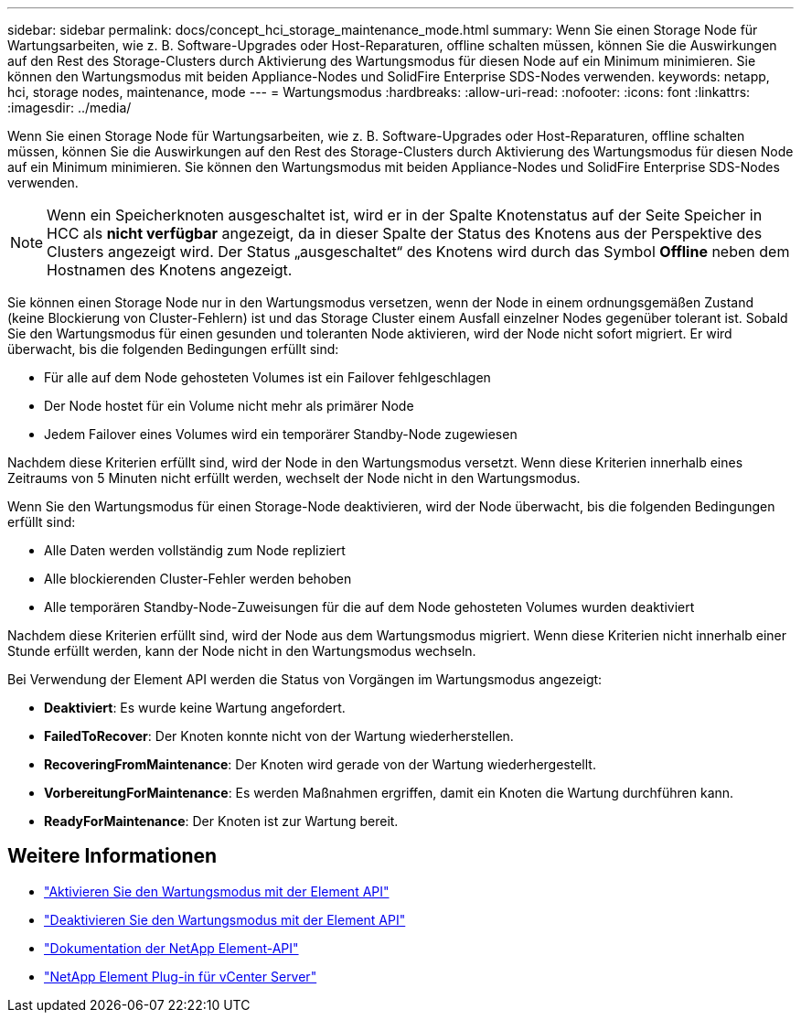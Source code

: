 ---
sidebar: sidebar 
permalink: docs/concept_hci_storage_maintenance_mode.html 
summary: Wenn Sie einen Storage Node für Wartungsarbeiten, wie z. B. Software-Upgrades oder Host-Reparaturen, offline schalten müssen, können Sie die Auswirkungen auf den Rest des Storage-Clusters durch Aktivierung des Wartungsmodus für diesen Node auf ein Minimum minimieren. Sie können den Wartungsmodus mit beiden Appliance-Nodes und SolidFire Enterprise SDS-Nodes verwenden. 
keywords: netapp, hci, storage nodes, maintenance, mode 
---
= Wartungsmodus
:hardbreaks:
:allow-uri-read: 
:nofooter: 
:icons: font
:linkattrs: 
:imagesdir: ../media/


[role="lead"]
Wenn Sie einen Storage Node für Wartungsarbeiten, wie z. B. Software-Upgrades oder Host-Reparaturen, offline schalten müssen, können Sie die Auswirkungen auf den Rest des Storage-Clusters durch Aktivierung des Wartungsmodus für diesen Node auf ein Minimum minimieren. Sie können den Wartungsmodus mit beiden Appliance-Nodes und SolidFire Enterprise SDS-Nodes verwenden.


NOTE: Wenn ein Speicherknoten ausgeschaltet ist, wird er in der Spalte Knotenstatus auf der Seite Speicher in HCC als *nicht verfügbar* angezeigt, da in dieser Spalte der Status des Knotens aus der Perspektive des Clusters angezeigt wird. Der Status „ausgeschaltet“ des Knotens wird durch das Symbol *Offline* neben dem Hostnamen des Knotens angezeigt.

Sie können einen Storage Node nur in den Wartungsmodus versetzen, wenn der Node in einem ordnungsgemäßen Zustand (keine Blockierung von Cluster-Fehlern) ist und das Storage Cluster einem Ausfall einzelner Nodes gegenüber tolerant ist. Sobald Sie den Wartungsmodus für einen gesunden und toleranten Node aktivieren, wird der Node nicht sofort migriert. Er wird überwacht, bis die folgenden Bedingungen erfüllt sind:

* Für alle auf dem Node gehosteten Volumes ist ein Failover fehlgeschlagen
* Der Node hostet für ein Volume nicht mehr als primärer Node
* Jedem Failover eines Volumes wird ein temporärer Standby-Node zugewiesen


Nachdem diese Kriterien erfüllt sind, wird der Node in den Wartungsmodus versetzt. Wenn diese Kriterien innerhalb eines Zeitraums von 5 Minuten nicht erfüllt werden, wechselt der Node nicht in den Wartungsmodus.

Wenn Sie den Wartungsmodus für einen Storage-Node deaktivieren, wird der Node überwacht, bis die folgenden Bedingungen erfüllt sind:

* Alle Daten werden vollständig zum Node repliziert
* Alle blockierenden Cluster-Fehler werden behoben
* Alle temporären Standby-Node-Zuweisungen für die auf dem Node gehosteten Volumes wurden deaktiviert


Nachdem diese Kriterien erfüllt sind, wird der Node aus dem Wartungsmodus migriert. Wenn diese Kriterien nicht innerhalb einer Stunde erfüllt werden, kann der Node nicht in den Wartungsmodus wechseln.

Bei Verwendung der Element API werden die Status von Vorgängen im Wartungsmodus angezeigt:

* *Deaktiviert*: Es wurde keine Wartung angefordert.
* *FailedToRecover*: Der Knoten konnte nicht von der Wartung wiederherstellen.
* *RecoveringFromMaintenance*: Der Knoten wird gerade von der Wartung wiederhergestellt.
* *VorbereitungForMaintenance*: Es werden Maßnahmen ergriffen, damit ein Knoten die Wartung durchführen kann.
* *ReadyForMaintenance*: Der Knoten ist zur Wartung bereit.




== Weitere Informationen

* https://docs.netapp.com/us-en/element-software/api/reference_element_api_enablemaintenancemode.html["Aktivieren Sie den Wartungsmodus mit der Element API"^]
* https://docs.netapp.com/us-en/element-software/api/reference_element_api_disablemaintenancemode.html["Deaktivieren Sie den Wartungsmodus mit der Element API"^]
* https://docs.netapp.com/us-en/element-software/api/concept_element_api_about_the_api.html["Dokumentation der NetApp Element-API"^]
* https://docs.netapp.com/us-en/vcp/index.html["NetApp Element Plug-in für vCenter Server"^]

